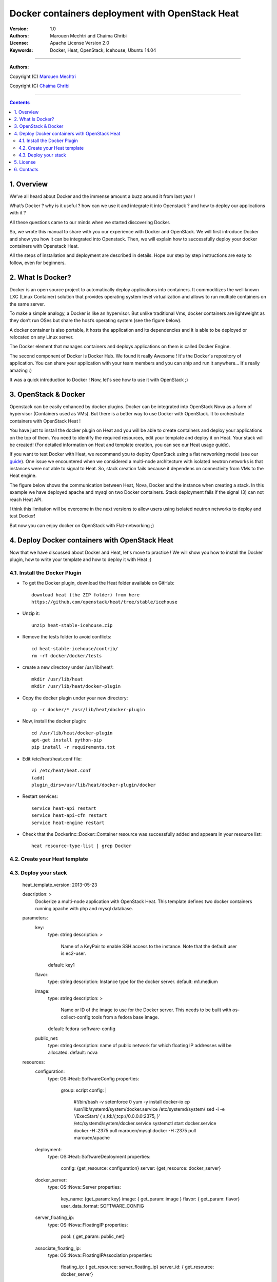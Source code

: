 ####
Docker containers deployment with OpenStack Heat
####


:Version: 1.0
:Authors: Marouen Mechtri and Chaima Ghribi 
:License: Apache License Version 2.0
:Keywords: Docker, Heat, OpenStack, Icehouse, Ubuntu 14.04


===============================

**Authors:**

Copyright (C) `Marouen Mechtri <https://www.linkedin.com/in/mechtri>`_


Copyright (C) `Chaima Ghribi <https://www.linkedin.com/profile/view?id=53659267&trk=nav_responsive_tab_profile>`_


================================

.. contents::


1. Overview
============

We’ve all heard about Docker and the immense amount a buzz around it from last year !

What’s Docker ? why is it useful ? how can we use it and integrate it into Openstack ? 
and how to deploy our applications with it ? 

All these questions came to our minds when we started discovering Docker.

So, we wrote this manual to share with you our experience with Docker and OpenStack.
We will first introduce Docker and show you how it can be integrated into Openstack. Then,
we will explain how to successfully deploy your docker containers with Openstack Heat. 

All the steps of installation and deployment are described in details.
Hope our step by step instructions are easy to follow, even for beginners.


2. What Is Docker?
==================

Docker is an open source project to automatically deploy applications into containers. 
It commoditizes the well known LXC (Linux Container) solution that provides operating system
level virtualization and allows to run multiple containers on the same server. 

To make a simple analogy, a Docker is like an hypervisor.  But unlike traditional Vms,
docker containers are lightweight as they  don’t run OSes but share the host’s operating system (see the figure below).

A docker container is also portable, it hosts the application and its dependencies and it is able
to be deployed or relocated on any Linux server.

.. image:: https://raw.githubusercontent.com/MarouenMechtri/OpenStack-Heat-Installation/master/images/docker-vs-hypervisor.jpg

The Docker element that manages containers and deploys applications on them is called Docker Engine.

The second component of Docker is Docker Hub. We found it really Awesome ! 
It's the Docker's repository of application. You can share your application with your team
members and you can ship and run it anywhere... It's really amazing :)

It was a quick introduction to Docker ! Now, let's see how to use it with OpenStack ;) 

3. OpenStack & Docker
======================

Openstack can be easily enhanced by docker plugins. 
Docker can be integrated into OpenStack Nova as a form of hypervisor (Containers used as VMs).
But there is a better way to use Docker with OpenStack.
It to orchestrate containers with OpenStack Heat !

You have just to install the docker plugin on Heat and you will be able to create
containers and deploy your applications on the top of them.
You need to identify the required resources, edit your template and deploy it on Heat. Your stack will be created!
(For detailed information on Heat and template creation, you can see our Heat usage guide). 


If you want to test Docker with Heat, we recommand you to deploy OpenStack using a flat networking model (see our `guide <https://github.com/ChaimaGhribi/Icehouse-Installation-Flat-Networking>`_).
One issue we encountered when we considered a multi-node architecture with isolated neutron networks is that 
instances were not able to signal to Heat. So, stack creation fails because it dependens on 
connectivity from VMs to the Heat engine. 

The figure below shows the communication between Heat, Nova, Docker and the instance when creating a stack. 
In this example we have deployed apache and mysql on two Docker containers. Stack deployment fails
if the signal (3) can not reach Heat API.

I think this limitation will be overcome in the next versions to allow
users using isolated neutron networks to deploy and test Docker!

But now you can enjoy docker on OpenStack with Flat-networking ;)
  

.. image:: https://raw.githubusercontent.com/MarouenMechtri/OpenStack-Heat-Installation/master/images/docker-plugin.jpg

4. Deploy Docker containers with OpenStack Heat
===============================================

Now that we have discussed about Docker and Heat, let's move to practice !
We will show you how to install the Docker plugin, how to write your template and how to deploy it with Heat ;)


4.1. Install the Docker Plugin 
--------------------------------

* To get the Docker plugin, download the Heat folder available on GitHub::

    download heat (the ZIP folder) from here
    https://github.com/openstack/heat/tree/stable/icehouse

* Unzip it::

    unzip heat-stable-icehouse.zip


* Remove the tests folder to avoid conflicts::

    cd heat-stable-icehouse/contrib/
    rm -rf docker/docker/tests

* create a new directory under /usr/lib/heat/:: 

    mkdir /usr/lib/heat 
    mkdir /usr/lib/heat/docker-plugin

* Copy the docker plugin under your new directory::

    cp -r docker/* /usr/lib/heat/docker-plugin
  
* Now, install the docker plugin::

    cd /usr/lib/heat/docker-plugin
    apt-get install python-pip
    pip install -r requirements.txt  
    
    
* Edit /etc/heat/heat.conf file::

    vi /etc/heat/heat.conf
    (add)
    plugin_dirs=/usr/lib/heat/docker-plugin/docker
 
 
* Restart services::

    service heat-api restart
    service heat-api-cfn restart
    service heat-engine restart    
    

* Check that the DockerInc\::Docker\::Container resource was successfully added and appears in your resource list::

    heat resource-type-list | grep Docker 
    

4.2. Create your Heat template
-------------------------------


4.3. Deploy your stack
-----------------------
    heat_template_version: 2013-05-23

    description: >
          Dockerize a multi-node application with OpenStack Heat.
          This template defines two docker containers running
          apache with php and mysql database. 

    parameters:
      key:
        type: string
        description: >
          Name of a KeyPair to enable SSH access to the instance. Note that the
          default user is ec2-user. 
        default: key1
      
      flavor:
        type: string
        description: Instance type for the docker server.
        default: m1.medium
      
      image:
        type: string
        description: >
          Name or ID of the image to use for the Docker server.  This needs to be
          built with os-collect-config tools from a fedora base image.
        default: fedora-software-config
      
      public_net:
        type: string
        description: name of public network for which floating IP addresses will be allocated.
        default: nova 

    resources:
      configuration:
        type: OS::Heat::SoftwareConfig
        properties:
          group: script
          config: |
            #!/bin/bash -v
            setenforce 0
            yum -y install docker-io
            cp /usr/lib/systemd/system/docker.service /etc/systemd/system/
            sed -i -e '/ExecStart/ { s,fd://,tcp://0.0.0.0:2375, }' /etc/systemd/system/docker.service
            systemctl start docker.service
            docker -H :2375 pull marouen/mysql
            docker -H :2375 pull marouen/apache
      
      deployment:
        type: OS::Heat::SoftwareDeployment
        properties:
          config: {get_resource: configuration}
          server: {get_resource: docker_server}
      
      docker_server:
        type: OS::Nova::Server
        properties:
          key_name: {get_param: key}
          image: { get_param: image }
          flavor: { get_param: flavor}
          user_data_format: SOFTWARE_CONFIG
      
      server_floating_ip:
        type: OS::Nova::FloatingIP
        properties:
          pool: { get_param: public_net}

      associate_floating_ip:
        type: OS::Nova::FloatingIPAssociation
        properties:
          floating_ip: { get_resource: server_floating_ip}
          server_id: { get_resource: docker_server}
      
      mysql:
        type: DockerInc::Docker::Container
        depends_on: [deployment]
        properties:
          image: marouen/mysql
          port_specs:
            - 3306
          docker_endpoint:
            str_replace:
              template: http://host:2375
              params:
                host: {get_attr: [docker_server, networks, private, 0]}

      apache:
        type: DockerInc::Docker::Container
        depends_on: [mysql]
        properties:
          image: marouen/apache
          port_specs:
            - 80
          docker_endpoint:
            str_replace:
              template: http://host:2375
              params:
                host: {get_attr: [docker_server, networks, private, 0]}

    outputs:
      url:
        description: Public address of apache
        value:
          str_replace:
            template: http://host
            params:
              host: {get_attr: [docker_server, networks, private, 0]}












It could take some minutes, so just wait... After that, you can play with your Docker containers ;)

Please get back to us if you have any question. 


5. License
=========
Institut Mines Télécom - Télécom SudParis  

Copyright (C) 2014  Authors

Original Authors -  Marouen Mechtri and  Chaima Ghribi 

Licensed under the Apache License, Version 2.0 (the "License");
you may not use this file except 

in compliance with the License. You may obtain a copy of the License at::

    http://www.apache.org/licenses/LICENSE-2.0
    
    Unless required by applicable law or agreed to in writing, software
    distributed under the License is distributed on an "AS IS" BASIS,
    WITHOUT WARRANTIES OR CONDITIONS OF ANY KIND, either express or implied.
    See the License for the specific language governing permissions and
    limitations under the License.


6. Contacts
===========

Marouen Mechtri : marouen.mechtri@it-sudparis.eu

Chaima Ghribi: chaima.ghribi@it-sudparis.eu
